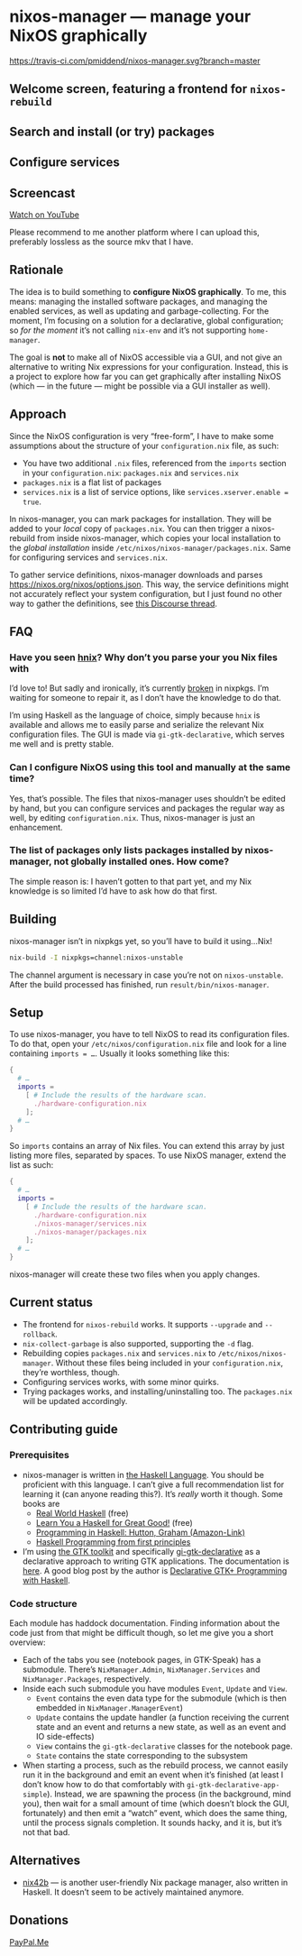 * nixos-manager — manage your NixOS graphically

[[https://www.gnu.org/licenses/gpl-3.0][https://img.shields.io/badge/License-GPLv3-blue.svg]] [[https://travis-ci.com/pmiddend/nixos-manager.svg?branch=master][https://travis-ci.com/pmiddend/nixos-manager.svg?branch=master]]

** Welcome screen, featuring a frontend for =nixos-rebuild=

[[./screenshots/admin.png]]

** Search and install (or try) packages

[[./screenshots/packages.png]]

** Configure services

[[./screenshots/services.png]]

** Screencast

[[https://www.youtube.com/watch?v=Fa4_9ueOdpY&feature=youtu.be][Watch on YouTube]]

Please recommend to me another platform where I can upload this, preferably lossless as the source mkv that I have.

** Rationale

The idea is to build something to *configure NixOS graphically*. To me, this means: managing the installed software packages, and managing the enabled services, as well as updating and garbage-collecting. For the moment, I’m focusing on a solution for a declarative, global configuration; so /for the moment/ it’s not calling =nix-env= and it’s not supporting =home-manager=.

The goal is *not* to make all of NixOS accessible via a GUI, and not give an alternative to writing Nix expressions for your configuration. Instead, this is a project to explore how far you can get graphically after installing NixOS (which — in the future — might be possible via a GUI installer as well).

** Approach

Since the NixOS configuration is very “free-form”, I have to make some assumptions about the structure of your =configuration.nix= file, as such:

- You have two additional =.nix= files, referenced from the =imports= section in your =configuration.nix=: =packages.nix= and =services.nix=
- =packages.nix= is a flat list of packages
- =services.nix= is a list of service options, like ~services.xserver.enable = true~.

In nixos-manager, you can mark packages for installation. They will be added to your /local/ copy of =packages.nix=. You can then trigger a nixos-rebuild from inside nixos-manager, which copies your local installation to the /global installation/ inside =/etc/nixos/nixos-manager/packages.nix=. Same for configuring services and =services.nix=.

To gather service definitions, nixos-manager downloads and parses https://nixos.org/nixos/options.json. This way, the service definitions might not accurately reflect your system configuration, but I just found no other way to gather the definitions, see [[https://discourse.nixos.org/t/list-available-services-and-their-options/][this Discourse thread]].

** FAQ

*** Have you seen [[https://github.com/haskell-nix/hnix][hnix]]? Why don’t you parse your you Nix files with

I’d love to! But sadly and ironically, it’s currently [[https://github.com/NixOS/nixpkgs/issues/82233][broken]] in nixpkgs. I’m waiting for someone to repair it, as I don’t have the knowledge to do that.

I’m using Haskell as the language of choice, simply because =hnix= is available and allows me to easily parse and serialize the relevant Nix configuration files. The GUI is made via =gi-gtk-declarative=, which serves me well and is pretty stable.

*** Can I configure NixOS using this tool and manually at the same time?

Yes, that’s possible. The files that nixos-manager uses shouldn’t be edited by hand, but you can configure services and packages the regular way as well, by editing =configuration.nix=. Thus, nixos-manager is just an enhancement.

*** The list of packages only lists packages installed by nixos-manager, not globally installed ones. How come?

The simple reason is: I haven’t gotten to that part yet, and my Nix knowledge is so limited I’d have to ask how do that first.

** Building

nixos-manager isn’t in nixpkgs yet, so you’ll have to build it using…Nix!

#+begin_src bash
nix-build -I nixpkgs=channel:nixos-unstable
#+end_src

The channel argument is necessary in case you’re not on =nixos-unstable=. After the build processed has finished, run =result/bin/nixos-manager=.

** Setup

To use nixos-manager, you have to tell NixOS to read its configuration files. To do that, open your =/etc/nixos/configuration.nix= file and look for a line containing ~imports = …~. Usually it looks something like this:

#+begin_src nix
{
  # …
  imports =
    [ # Include the results of the hardware scan.
      ./hardware-configuration.nix
    ];
  # …
}
#+end_src

So =imports= contains an array of Nix files. You can extend this array by just listing more files, separated by spaces. To use NixOS manager, extend the list as such:

#+begin_src nix
{
  # …
  imports =
    [ # Include the results of the hardware scan.
      ./hardware-configuration.nix
      ./nixos-manager/services.nix
      ./nixos-manager/packages.nix
    ];
  # …
}
#+end_src

nixos-manager will create these two files when you apply changes.

** Current status

- The frontend for =nixos-rebuild= works. It supports =--upgrade= and =--rollback=.
- =nix-collect-garbage= is also supported, supporting the =-d= flag.
- Rebuilding copies =packages.nix= and =services.nix= to =/etc/nixos/nixos-manager=. Without these files being included in your =configuration.nix=, they’re worthless, though.
- Configuring services works, with some minor quirks.
- Trying packages works, and installing/uninstalling too. The =packages.nix= will be updated accordingly.
** Contributing guide
*** Prerequisites

- nixos-manager is written in [[https://www.haskell.org/][the Haskell Language]]. You should be proficient with this language. I can’t give a full recommendation list for learning it (can anyone reading this?). It’s /really/ worth it though. Some books are
  - [[http://book.realworldhaskell.org/][Real World Haskell]] (free)
  - [[http://learnyouahaskell.com/][Learn You a Haskell for Great Good!]] (free)
  - [[https://www.amazon.com/Programming-Haskell-Graham-Hutton/dp/1316626229/ref=sr_1_1?dchild=1&keywords=haskell&qid=1585907775&sr=8-1][Programming in Haskell: Hutton, Graham (Amazon-Link)]]
  - [[https://haskellbook.com/][Haskell Programming from first principles]]
- I’m using [[https://www.gtk.org/][the GTK toolkit]] and specifically [[https://owickstrom.github.io/gi-gtk-declarative/][gi-gtk-declarative]] as a declarative approach to writing GTK applications. The documentation is [[https://owickstrom.github.io/gi-gtk-declarative/widgets/the-widget-type/][here]]. A good blog post by the author is [[https://wickstrom.tech/programming/2018/09/04/declarative-gtk-programming-with-haskell.html][Declarative GTK+ Programming with Haskell]].
*** Code structure

Each module has haddock documentation. Finding information about the code just from that might be difficult though, so let me give you a short overview:

- Each of the tabs you see (notebook pages, in GTK-Speak) has a submodule. There’s =NixManager.Admin=, =NixManager.Services= and =NixManager.Packages=, respectively.
- Inside each such submodule you have modules =Event=, =Update= and =View=.
  - =Event= contains the even data type for the submodule (which is then embedded in =NixManager.ManagerEvent=)
  - =Update= contains the update handler (a function receiving the current state and an event and returns a new state, as well as an event and IO side-effects)
  - =View= contains the =gi-gtk-declarative= classes for the notebook page.
  - =State= contains the state corresponding to the subsystem
- When starting a process, such as the rebuild process, we cannot easily run it in the background and emit an event when it’s finished (at least I don’t know how to do that comfortably with =gi-gtk-declarative-app-simple=). Instead, we are spawning the process (in the background, mind you), then wait for a small amount of time (which doesn’t block the GUI, fortunately) and then emit a “watch” event, which does the same thing, until the process signals completion. It sounds hacky, and it is, but it’s not that bad.
** Alternatives

- [[https://gitlab.com/juliendehos/nix42b][nix42b]] — is another user-friendly Nix package manager, also written in Haskell. It doesn’t seem to be actively maintained anymore.
** Donations

[[https://paypal.me/PhilippMiddendorf][PayPal.Me]]
